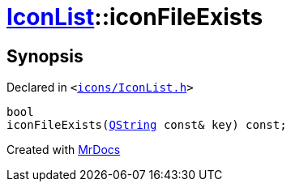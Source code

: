 [#IconList-iconFileExists]
= xref:IconList.adoc[IconList]::iconFileExists
:relfileprefix: ../
:mrdocs:


== Synopsis

Declared in `&lt;https://github.com/PrismLauncher/PrismLauncher/blob/develop/icons/IconList.h#L74[icons&sol;IconList&period;h]&gt;`

[source,cpp,subs="verbatim,replacements,macros,-callouts"]
----
bool
iconFileExists(xref:QString.adoc[QString] const& key) const;
----



[.small]#Created with https://www.mrdocs.com[MrDocs]#
